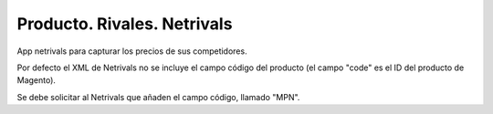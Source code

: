 Producto. Rivales. Netrivals
############################

App netrivals para capturar los precios de sus competidores.

Por defecto el XML de Netrivals no se incluye el campo código del producto
(el campo "code" es el ID del producto de Magento).

Se debe solicitar al Netrivals que añaden el campo código, llamado "MPN".
